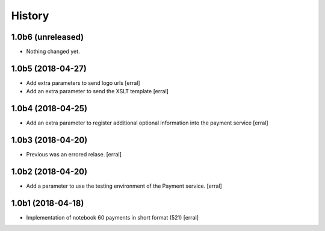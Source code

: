 =======
History
=======

1.0b6 (unreleased)
------------------

- Nothing changed yet.


1.0b5 (2018-04-27)
------------------

- Add extra parameters to send logo urls
  [erral]


- Add an extra parameter to send the XSLT template
  [erral]


1.0b4 (2018-04-25)
------------------

- Add an extra parameter to register additional optional information into the payment service
  [erral] 


1.0b3 (2018-04-20)
------------------

- Previous was an errored relase.
  [erral]


1.0b2 (2018-04-20)
------------------

- Add a parameter to use the testing environment of the Payment service.
  [erral]


1.0b1 (2018-04-18)
------------------

* Implementation of notebook 60 payments in short format (521)
  [erral]
